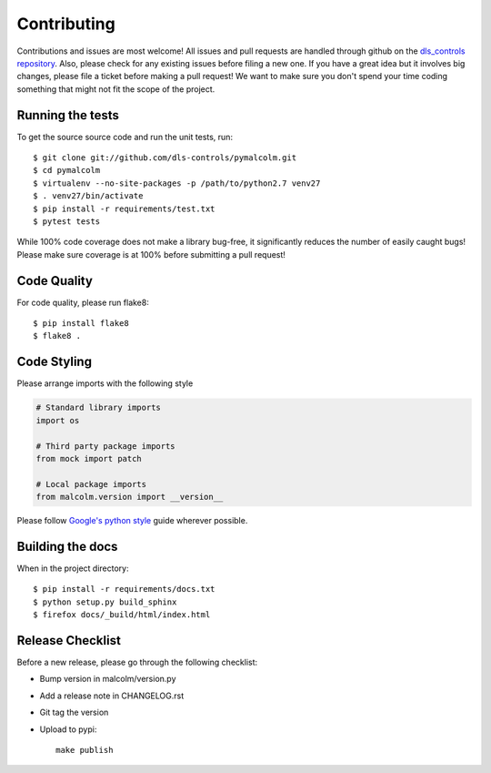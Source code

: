 Contributing
============

Contributions and issues are most welcome! All issues and pull requests are
handled through github on the `dls_controls repository`_. Also, please check for
any existing issues before filing a new one. If you have a great idea but it
involves big changes, please file a ticket before making a pull request! We
want to make sure you don't spend your time coding something that might not fit
the scope of the project.

.. _dls_controls repository: https://github.com/dls-controls/pymalcolm/issues

Running the tests
-----------------

To get the source source code and run the unit tests, run::

    $ git clone git://github.com/dls-controls/pymalcolm.git
    $ cd pymalcolm
    $ virtualenv --no-site-packages -p /path/to/python2.7 venv27
    $ . venv27/bin/activate
    $ pip install -r requirements/test.txt
    $ pytest tests

While 100% code coverage does not make a library bug-free, it significantly
reduces the number of easily caught bugs! Please make sure coverage is at 100%
before submitting a pull request!

Code Quality
------------

For code quality, please run flake8::

    $ pip install flake8
    $ flake8 .

Code Styling
------------
Please arrange imports with the following style

.. code-block:: python

    # Standard library imports
    import os

    # Third party package imports
    from mock import patch

    # Local package imports
    from malcolm.version import __version__

Please follow `Google's python style`_ guide wherever possible.

.. _Google's python style: http://google-styleguide.googlecode.com/svn/trunk/pyguide.html

Building the docs
-----------------

When in the project directory::

    $ pip install -r requirements/docs.txt
    $ python setup.py build_sphinx
    $ firefox docs/_build/html/index.html

Release Checklist
-----------------

Before a new release, please go through the following checklist:

* Bump version in malcolm/version.py
* Add a release note in CHANGELOG.rst
* Git tag the version
* Upload to pypi::

    make publish

